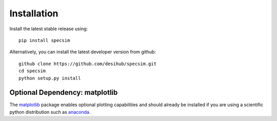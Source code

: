 Installation
============

Install the latest stable release using::

    pip install specsim

Alternatively, you can install the latest developer version from github::

    github clone https://github.com/desihub/specsim.git
    cd specsim
    python setup.py install

Optional Dependency: matplotlib
-------------------------------

The `matplotlib <http://matplotlib.org>`__ package enables optional plotting
capabilities and should already be installed if you are using a scientific
python distribution such as `anaconda
<https://store.continuum.io/cshop/anaconda/>`__.
